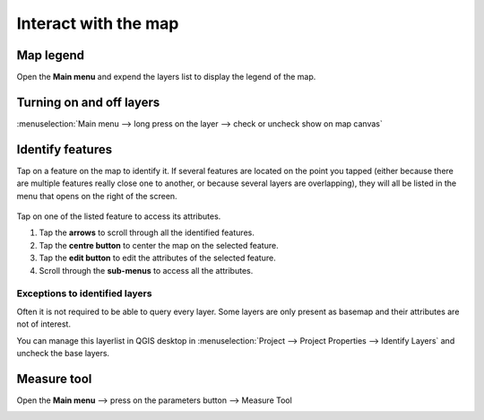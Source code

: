 Interact with the map
#####################

Map legend
==========
Open the **Main menu** and expend the layers list to display the legend of the map.


.. container:: clearer text-left

  .. figure:: ../images/user-guide_legend.png
     :width: 300px
     :alt: user-guide_legend


Turning on and off layers
=========================
:menuselection:`Main menu --> long press on the layer --> check or uncheck show on map canvas`

.. container:: clearer text-left

  .. figure:: ../images/turning_on_off.webp
     :width: 300px
     :alt: turning_on_off                                                                                                                                                                                                                                                                                                                                                                                                                                                                                                          


Identify features
=================
Tap on a feature on the map to identify it. If several features are located on the point you tapped (either because there are multiple features really close one to another, or because several layers are overlapping), they will all be listed in the menu that opens on the right of the screen.

.. container:: clearer text-left

  .. figure:: ../images/identify_features.webp
     :width: 300px
     :alt: identify_features
     

Tap on one of the listed feature to access its attributes. 

1. Tap the **arrows** to scroll through all the identified features.
2. Tap the **centre button** to center the map on the selected feature.
3. Tap  the **edit button** to edit the attributes of the selected feature.
4. Scroll through the **sub-menus** to access all the attributes.
 
Exceptions to identified layers
-------------------------------

Often it is not required to be able to query every layer. Some layers are only present as basemap and their attributes are not of interest.

You can manage this layerlist in QGIS desktop in :menuselection:`Project --> Project Properties --> Identify Layers` and uncheck the base layers.

Measure tool
============
Open the **Main menu** --> press on the parameters button --> Measure Tool

.. container::

  .. vimeo:: 499565725

